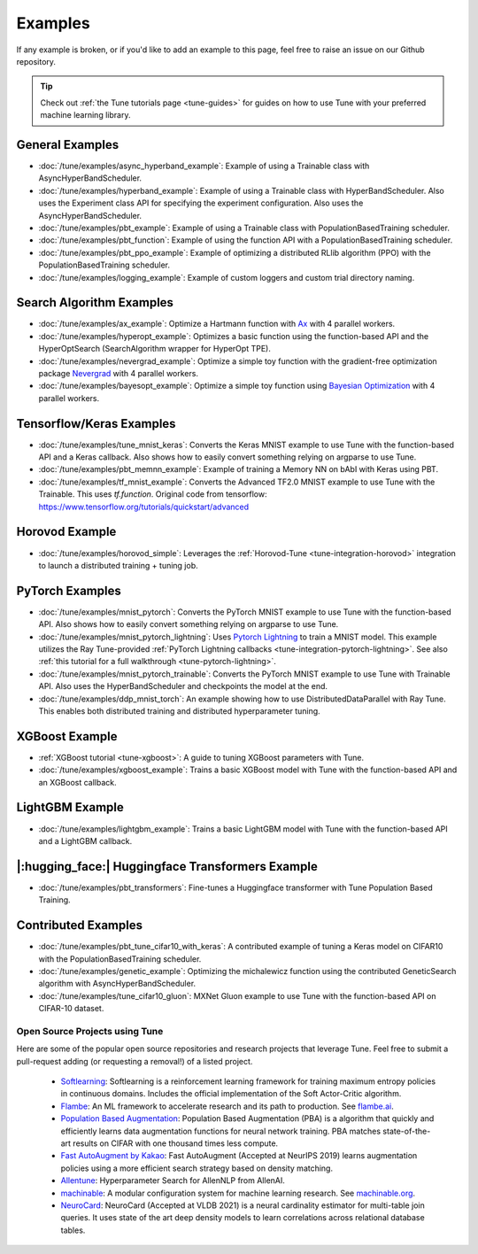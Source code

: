 ========
Examples
========

.. Keep this in sync with ray/python/ray/tune/examples/README.rst

If any example is broken, or if you'd like to add an example to this page, feel free to raise an issue on our Github repository.

.. tip:: Check out :ref:`the Tune tutorials page <tune-guides>` for guides on how to use Tune with your preferred machine learning library.

.. _tune-general-examples:

General Examples
~~~~~~~~~~~~~~~~

- :doc:`/tune/examples/async_hyperband_example`: Example of using a Trainable class with AsyncHyperBandScheduler.
- :doc:`/tune/examples/hyperband_example`: Example of using a Trainable class with HyperBandScheduler. Also uses the Experiment class API for specifying the experiment configuration. Also uses the AsyncHyperBandScheduler.
- :doc:`/tune/examples/pbt_example`: Example of using a Trainable class with PopulationBasedTraining scheduler.
- :doc:`/tune/examples/pbt_function`: Example of using the function API with a PopulationBasedTraining scheduler.
- :doc:`/tune/examples/pbt_ppo_example`: Example of optimizing a distributed RLlib algorithm (PPO) with the PopulationBasedTraining scheduler.
- :doc:`/tune/examples/logging_example`: Example of custom loggers and custom trial directory naming.

Search Algorithm Examples
~~~~~~~~~~~~~~~~~~~~~~~~~

- :doc:`/tune/examples/ax_example`: Optimize a Hartmann function with `Ax <https://ax.dev>`_ with 4 parallel workers.
- :doc:`/tune/examples/hyperopt_example`: Optimizes a basic function using the function-based API and the HyperOptSearch (SearchAlgorithm wrapper for HyperOpt TPE).
- :doc:`/tune/examples/nevergrad_example`: Optimize a simple toy function with the gradient-free optimization package `Nevergrad <https://github.com/facebookresearch/nevergrad>`_ with 4 parallel workers.
- :doc:`/tune/examples/bayesopt_example`: Optimize a simple toy function using `Bayesian Optimization <https://github.com/fmfn/BayesianOptimization>`_ with 4 parallel workers.

Tensorflow/Keras Examples
~~~~~~~~~~~~~~~~~~~~~~~~~

- :doc:`/tune/examples/tune_mnist_keras`: Converts the Keras MNIST example to use Tune with the function-based API and a Keras callback. Also shows how to easily convert something relying on argparse to use Tune.
- :doc:`/tune/examples/pbt_memnn_example`: Example of training a Memory NN on bAbI with Keras using PBT.
- :doc:`/tune/examples/tf_mnist_example`: Converts the Advanced TF2.0 MNIST example to use Tune with the Trainable. This uses `tf.function`. Original code from tensorflow: https://www.tensorflow.org/tutorials/quickstart/advanced

Horovod Example
~~~~~~~~~~~~~~~
- :doc:`/tune/examples/horovod_simple`: Leverages the :ref:`Horovod-Tune <tune-integration-horovod>` integration to launch a distributed training + tuning job.


PyTorch Examples
~~~~~~~~~~~~~~~~

- :doc:`/tune/examples/mnist_pytorch`: Converts the PyTorch MNIST example to use Tune with the function-based API. Also shows how to easily convert something relying on argparse to use Tune.
- :doc:`/tune/examples/mnist_pytorch_lightning`: Uses `Pytorch Lightning <https://github.com/PyTorchLightning/pytorch-lightning>`_ to train a MNIST model. This example utilizes the Ray Tune-provided :ref:`PyTorch Lightning callbacks <tune-integration-pytorch-lightning>`. See also :ref:`this tutorial for a full walkthrough <tune-pytorch-lightning>`.
- :doc:`/tune/examples/mnist_pytorch_trainable`: Converts the PyTorch MNIST example to use Tune with Trainable API. Also uses the HyperBandScheduler and checkpoints the model at the end.
- :doc:`/tune/examples/ddp_mnist_torch`: An example showing how to use DistributedDataParallel with Ray Tune. This enables both distributed training and distributed hyperparameter tuning.


XGBoost Example
~~~~~~~~~~~~~~~

- :ref:`XGBoost tutorial <tune-xgboost>`: A guide to tuning XGBoost parameters with Tune.
- :doc:`/tune/examples/xgboost_example`: Trains a basic XGBoost model with Tune with the function-based API and an XGBoost callback.


LightGBM Example
~~~~~~~~~~~~~~~~

- :doc:`/tune/examples/lightgbm_example`: Trains a basic LightGBM model with Tune with the function-based API and a LightGBM callback.

|:hugging_face:| Huggingface Transformers Example
~~~~~~~~~~~~~~~~~~~~~~~~~~~~~~~~~~~~~~~~~~~~~~~~~

- :doc:`/tune/examples/pbt_transformers`: Fine-tunes a Huggingface transformer with Tune Population Based Training.


Contributed Examples
~~~~~~~~~~~~~~~~~~~~

- :doc:`/tune/examples/pbt_tune_cifar10_with_keras`: A contributed example of tuning a Keras model on CIFAR10 with the PopulationBasedTraining scheduler.
- :doc:`/tune/examples/genetic_example`: Optimizing the michalewicz function using the contributed GeneticSearch algorithm with AsyncHyperBandScheduler.
- :doc:`/tune/examples/tune_cifar10_gluon`: MXNet Gluon example to use Tune with the function-based API on CIFAR-10 dataset.

Open Source Projects using Tune
-------------------------------

Here are some of the popular open source repositories and research projects that leverage Tune. Feel free to submit a pull-request adding (or requesting a removal!) of a listed project.

 - `Softlearning <https://github.com/rail-berkeley/softlearning>`_: Softlearning is a reinforcement learning framework for training maximum entropy policies in continuous domains. Includes the official implementation of the Soft Actor-Critic algorithm.
 - `Flambe <https://github.com/asappresearch/flambe>`_: An ML framework to accelerate research and its path to production. See `flambe.ai <https://flambe.ai>`_.
 - `Population Based Augmentation <https://github.com/arcelien/pba>`_: Population Based Augmentation (PBA) is a algorithm that quickly and efficiently learns data augmentation functions for neural network training. PBA matches state-of-the-art results on CIFAR with one thousand times less compute.
 - `Fast AutoAugment by Kakao <https://github.com/kakaobrain/fast-autoaugment>`_: Fast AutoAugment (Accepted at NeurIPS 2019) learns augmentation policies using a more efficient search strategy based on density matching.
 - `Allentune <https://github.com/allenai/allentune>`_: Hyperparameter Search for AllenNLP from AllenAI.
 - `machinable <https://github.com/frthjf/machinable>`_: A modular configuration system for machine learning research. See `machinable.org <https://machinable.org>`_.
 - `NeuroCard <https://github.com/neurocard/neurocard>`_: NeuroCard (Accepted at VLDB 2021) is a neural cardinality estimator for multi-table join queries. It uses state of the art deep density models to learn correlations across relational database tables.
